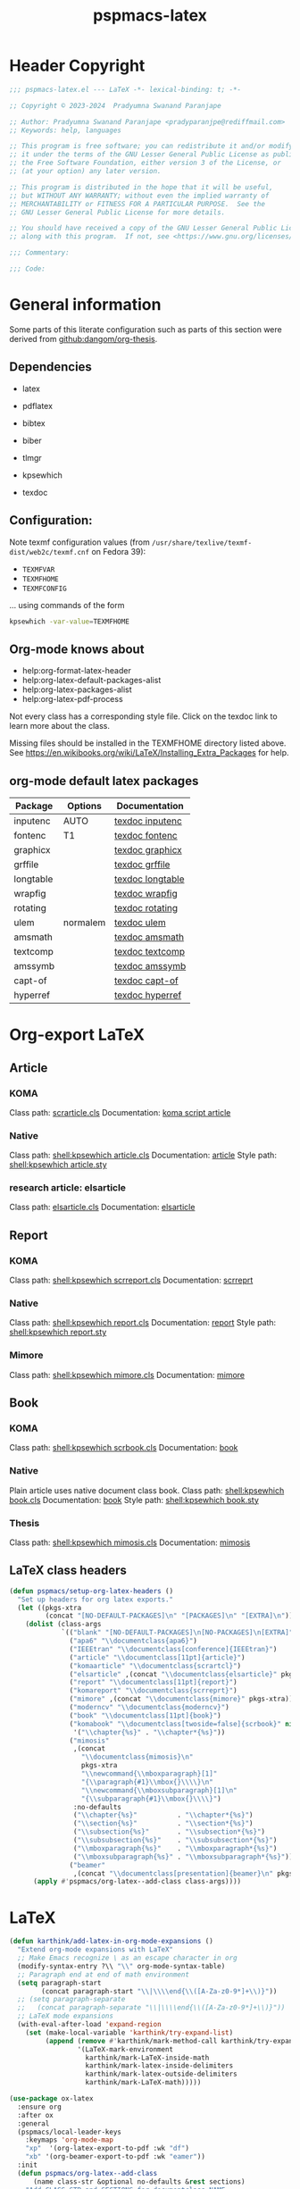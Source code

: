 #+title: pspmacs-latex
#+PROPERTY: header-args :tangle pspmacs-latex.el :mkdirp t :results no :eval no
#+OPTIONS: tex:t
#+auto_tangle: t

* Header Copyright
#+begin_src emacs-lisp
  ;;; pspmacs-latex.el --- LaTeX -*- lexical-binding: t; -*-

  ;; Copyright © 2023-2024  Pradyumna Swanand Paranjape

  ;; Author: Pradyumna Swanand Paranjape <pradyparanjpe@rediffmail.com>
  ;; Keywords: help, languages

  ;; This program is free software; you can redistribute it and/or modify
  ;; it under the terms of the GNU Lesser General Public License as published by
  ;; the Free Software Foundation, either version 3 of the License, or
  ;; (at your option) any later version.

  ;; This program is distributed in the hope that it will be useful,
  ;; but WITHOUT ANY WARRANTY; without even the implied warranty of
  ;; MERCHANTABILITY or FITNESS FOR A PARTICULAR PURPOSE.  See the
  ;; GNU Lesser General Public License for more details.

  ;; You should have received a copy of the GNU Lesser General Public License
  ;; along with this program.  If not, see <https://www.gnu.org/licenses/>.

  ;;; Commentary:

  ;;; Code:
#+end_src

* General information
Some parts of this literate configuration such as parts of this section were derived from [[https://raw.githubusercontent.com/dangom/org-thesis/master/latex-setup.org][github:dangom/org-thesis]].

** Dependencies
- latex
- pdflatex
- bibtex
- biber

- tlmgr
- kpsewhich
- texdoc

** Configuration:
Note texmf configuration values (from =/usr/share/texlive/texmf-dist/web2c/texmf.cnf= on Fedora 39):
- =TEXMFVAR=
- =TEXMFHOME=
- =TEXMFCONFIG=

… using commands of the form
#+begin_src sh :tangle no :eval no
  kpsewhich -var-value=TEXMFHOME
#+end_src

** Org-mode knows about
- help:org-format-latex-header
- help:org-latex-default-packages-alist
- help:org-latex-packages-alist
- help:org-latex-pdf-process

#+begin_note
Not every class has a corresponding style file. Click on the texdoc link to learn more about the class.
#+END_NOTE

Missing files should be installed in the TEXMFHOME directory listed above.
See https://en.wikibooks.org/wiki/LaTeX/Installing_Extra_Packages for help.

** org-mode default latex packages
|-----------+----------+------------------|
| Package   | Options  | Documentation    |
|-----------+----------+------------------|
| inputenc  | AUTO     | [[shell:texdoc inputenc][texdoc inputenc]]  |
| fontenc   | T1       | [[shell:texdoc fontenc][texdoc fontenc]]   |
| graphicx  |          | [[shell:texdoc graphicx][texdoc graphicx]]  |
| grffile   |          | [[shell:texdoc grffile][texdoc grffile]]   |
| longtable |          | [[shell:texdoc longtable][texdoc longtable]] |
| wrapfig   |          | [[shell:texdoc wrapfig][texdoc wrapfig]]   |
| rotating  |          | [[shell:texdoc rotating][texdoc rotating]]  |
| ulem      | normalem | [[shell:texdoc ulem][texdoc ulem]]      |
| amsmath   |          | [[shell:texdoc amsmath][texdoc amsmath]]   |
| textcomp  |          | [[shell:texdoc textcomp][texdoc textcomp]]  |
| amssymb   |          | [[shell:texdoc amssymb][texdoc amssymb]]   |
| capt-of   |          | [[shell:texdoc capt-of][texdoc capt-of]]   |
| hyperref  |          | [[shell:texdoc hyperref][texdoc hyperref]]  |
|-----------+----------+------------------|

* Org-export LaTeX
** Article
*** KOMA
Class path: [[shell:kpsewhich scrarticle.cls][scrarticle.cls]]
Documentation: [[shell:texdoc scrartcl][koma script article]]

*** Native
Class path: [[shell:kpsewhich article.cls]]
Documentation: [[shell:texdoc article][article]]
Style path: [[shell:kpsewhich article.sty]]

*** research article: elsarticle
Class path: [[shell:kpsewhich elsarticle.cls][elsarticle.cls]]
Documentation: [[shell:texdoc elsarticle][elsarticle]]

** Report
*** KOMA
Class path: [[shell:kpsewhich scrreport.cls]]
Documentation: [[shell:texdoc scrreprt][scrreprt]]

*** Native
Class path: [[shell:kpsewhich report.cls]]
Documentation: [[shell:texdoc report][report]]
Style path: [[shell:kpsewhich report.sty]]

*** Mimore
Class path: [[shell:kpsewhich mimore.cls]]
Documentation: [[shell:texdoc mimore][mimore]]

** Book
*** KOMA
Class path: [[shell:kpsewhich scrbook.cls]]
Documentation: [[shell:texdoc book][book]]

*** Native
Plain article uses native document class book.
Class path: [[shell:kpsewhich book.cls]]
Documentation: [[shell:texdoc book][book]]
Style path: [[shell:kpsewhich book.sty]]

*** Thesis
Class path: [[shell:kpsewhich mimosis.cls]]
Documentation: [[shell:texdoc mimosis][mimosis]]

** LaTeX class headers
#+begin_src emacs-lisp
  (defun pspmacs/setup-org-latex-headers ()
    "Set up headers for org latex exports."
    (let ((pkgs-xtra
           (concat "[NO-DEFAULT-PACKAGES]\n" "[PACKAGES]\n" "[EXTRA]\n")))
      (dolist (class-args
               `(("blank" "[NO-DEFAULT-PACKAGES]\n[NO-PACKAGES]\n[EXTRA]")
                 ("apa6" "\\documentclass{apa6}")
                 ("IEEEtran" "\\documentclass[conference]{IEEEtran}")
                 ("article" "\\documentclass[11pt]{article}")
                 ("komaarticle" "\\documentclass{scrartcl}")
                 ("elsarticle" ,(concat "\\documentclass{elsarticle}" pkgs-xtra))
                 ("report" "\\documentclass[11pt]{report}")
                 ("komareport" "\\documentclass{scrreprt}")
                 ("mimore" ,(concat "\\documentclass{mimore}" pkgs-xtra))
                 ("moderncv" "\\documentclass{moderncv}")
                 ("book" "\\documentclass[11pt]{book}")
                 ("komabook" "\\documentclass[twoside=false]{scrbook}" nil
                  '("\\chapter{%s}" . "\\chapter*{%s}"))
                 ("mimosis"
                  ,(concat
                    "\\documentclass{mimosis}\n"
                    pkgs-xtra
                    "\\newcommand{\\mboxparagraph}[1]"
                    "{\\paragraph{#1}\\mbox{}\\\\}\n"
                    "\\newcommand{\\mboxsubparagraph}[1]\n"
                    "{\\subparagraph{#1}\\mbox{}\\\\}")
                  :no-defaults
                  ("\\chapter{%s}"          . "\\chapter*{%s}")
                  ("\\section{%s}"          . "\\section*{%s}")
                  ("\\subsection{%s}"       . "\\subsection*{%s}")
                  ("\\subsubsection{%s}"    . "\\subsubsection*{%s}")
                  ("\\mboxparagraph{%s}"    . "\\mboxparagraph*{%s}")
                  ("\\mboxsubparagraph{%s}" . "\\mboxsubparagraph*{%s}"))
                 ("beamer"
                  ,(concat "\\documentclass[presentation]{beamer}\n" pkgs-xtra))))
        (apply #'pspmacs/org-latex--add-class class-args))))
#+end_src

* LaTeX
#+begin_src emacs-lisp
  (defun karthink/add-latex-in-org-mode-expansions ()
    "Extend org-mode expansions with LaTeX"
    ;; Make Emacs recognize \ as an escape character in org
    (modify-syntax-entry ?\\ "\\" org-mode-syntax-table)
    ;; Paragraph end at end of math environment
    (setq paragraph-start
          (concat paragraph-start "\\|\\\\end{\\([A-Za-z0-9*]+\\)}"))
    ;; (setq paragraph-separate
    ;;   (concat paragraph-separate "\\|\\\\end{\\([A-Za-z0-9*]+\\)}"))
    ;; LaTeX mode expansions
    (with-eval-after-load 'expand-region
      (set (make-local-variable 'karthink/try-expand-list)
           (append (remove #'karthink/mark-method-call karthink/try-expand-list)
                   '(LaTeX-mark-environment
                     karthink/mark-LaTeX-inside-math
                     karthink/mark-latex-inside-delimiters
                     karthink/mark-latex-outside-delimiters
                     karthink/mark-LaTeX-math)))))

  (use-package ox-latex
    :ensure org
    :after ox
    :general
    (pspmacs/local-leader-keys
      :keymaps 'org-mode-map
      "xp"  '(org-latex-export-to-pdf :wk "df")
      "xb" '(org-beamer-export-to-pdf :wk "eamer"))
    :init
    (defun pspmacs/org-latex--add-class
        (name class-str &optional no-defaults &rest sections)
      "Add CLASS-STR and SECTIONS for documentclass NAME.

  CLASS-STR may contain other arbitrary header declarations.
  Modify the variable `org-latex-classes'.
  If NO-DEFAULTS, only declare SECTIONS, ordinarily, use default sections."
      (setf (alist-get name org-latex-classes nil nil #'equal)
            (append (list class-str)
                    sections
                    (unless no-defaults
                      '(("\\section{%s}"       . "\\section*{%s}")
                        ("\\subsection{%s}"    . "\\subsection*{%s}")
                        ("\\subsubsection{%s}" . "\\subsubsection*{%s}")
                        ("\\paragraph{%s}"     . "\\paragraph*{%s}")
                        ("\\subparagraph{%s}"  . "\\subparagraph*{%s}"))))))
    :custom
    (org-export-with-LaTeX-fragments t)
    (org-export-with-smart-quotes t)
    (org-latex-caption-above nil)
    (org-latex-tables-booktabs t)
    (org-latex-prefer-user-labels t)
    (org-latex-reference-command "\\cref{%s}")
    (org-latex-compiler "xelatex")
    (org-latex-src-block-backend 'listings)
    (org-latex-to-mathml-convert-command
     "latexmlmath '%i' --presentationmathml=%o")
    (org-latex-pdf-process
     '("latexmk -pdflatex='%latex -shell-escape -interaction nonstopmode' -pdf -output-directory=%o -f %f"
       "bibtex %b"
       "makeindex %b"
       "latexmk -pdflatex='%latex -shell-escape -interaction nonstopmode' -pdf -output-directory=%o -f %f"
       "latexmk -pdflatex='%latex -shell-escape -interaction nonstopmode' -pdf -output-directory=%o -f %f"))

    ;; From https://git.tecosaur.net/tec/emacs-config,
    ;; the default link colors are hideous.
    (org-latex-hyperref-template
     "
  \\usepackage{xcolor}
  \\providecolor{url}{HTML}{006fcf}
  \\providecolor{link}{HTML}{6f2f47}
  \\providecolor{cite}{HTML}{8f8f2f}
  \\hypersetup{
    pdfauthor={%a},
    pdftitle={%t},
    pdfkeywords={%k},
    pdfsubject={%d},
    pdfcreator={%c},
    pdflang={%L},
    breaklinks=true,
    colorlinks=true,
    linkcolor=link,
    urlcolor=url,
    citecolor=cite}
  \\urlstyle{same}
  %% hide links styles in toc
  \\NewCommandCopy{\\oldtoc}{\\tableofcontents}
  \\renewcommand{\\tableofcontents}{\\begingroup\\hypersetup{hidelinks}\\oldtoc\\endgroup}
  ")

    (org-startup-with-latex-preview t)
    (org-highlight-latex-and-related '(native))
    (org-preview-latex-default-process 'dvisvgm)

    :hook
    (org-mode . karthink/add-latex-in-org-mode-expansions)

    :config
    (plist-put org-format-latex-options :background "Transparent")
    (plist-put org-format-latex-options :scale 1.5)
    (plist-put org-format-latex-options :zoom 1.0)

    (dolist (package '(("" "longtable" nil)
                       ("" "booktabs"  nil)
                       ("" "listings"  nil)
                       ("" "minted"    nil)
                       ("" "color"     nil)
                       ("" "cancel"    t)))
      ;; ;FIXME: Some documentclasses load these themselves,
      ;; ;causing all manner of conflicts.
      ;; ("capitalize" "cleveref"  nil)
      ;; (""           "amsmath"   t)
      ;; (""           "amssymb"   t)
      (cl-pushnew package org-latex-packages-alist
                  :test (lambda (a b) (equal (cadr a) (cadr b)))))
    (pspmacs/setup-org-latex-headers))
#+end_src

Copied, inspired and modified from [[https://github.com/karthink/.emacs.d/blob/master/lisp/setup-latex.el][karthink's config]].
$\TeX : \LaTeX \subset Xe\TeX$
#+begin_src emacs-lisp
  (defun karthink/latex-with-outline ()
    (add-to-list 'minor-mode-overriding-map-alist
                 `(outline-minor-mode . ,outline-minor-mode-map))
    (outline-minor-mode 1))

  (use-package latex
    :after tex
    :ensure auctex
    :hook ((LaTeX-mode . smartparens-mode)
           (LaTeX-mode . karthink/latex-with-outline))
    :mode ("\\.tex\\'" . LaTeX-mode)
    :defines (TeX-auto-save
              TeX-parse-self
              TeX-electric-escape
              TeX-PDF-mode
              TeX-source-correlate-method
              TeX-newline-function
              TeX-view-program-list
              TeX-view-program-selection
              TeX-mode-map)
    :general
    (pspmacs/local-leader-keys
      :keymaps 'LaTeX-mode-map
      "TAB" '(TeX-complete-symbol :wk ":Complete symbol")
      "=" '(reftex-toc :wk ":Reftex toc")
      "(" '(reftex-latex :wk ":Reftex label")
      ")" '(reftex-reference :wk ":Reftex ref")
      "c" '(TeX-command-run-all :wk "ompile")
      "e" '(LaTeX-environment :wk "nvironment insert")
      "f" '(TeX-font :wk "ont")
      "i" '(LaTeX-insert-item :wk "tem insert")
      "m" '(LaTeX-macro :wk "acro insert")
      "p" '(preview-at-point :wk "review at point")
      "s" '(LaTeX-section :wk "ection head insert"))
    :custom
    (TeX-auto-save t)  ; parse on save
    (TeX-parse-self t) ; parse on load
    (TeX-electric-escape nil) ; for preview
    (TeX-PDF-mode nil)
    (TeX-error-overview-open-after-TeX-run nil)
    (TeX-engine 'xetex) ;; use xetex by default
    (TeX-source-correlate-start-server nil)
    (TeX-source-correlate-mode t)
    (TeX-source-correlate-method 'synctex)
    (TeX-newline-function 'reindent-then-newline-and-indent)
    (TeX-electric-sub-and-superscript t)
    (TeX-PDF-from-DVI "Dvips")
    (TeX-save-query nil)

    :config
    (add-to-list 'TeX-view-program-selection '(output-pdf "pdf-tools"))
    (add-to-list 'TeX-view-program-selection '(output-pdf "zathura"))
    (add-hook 'TeX-after-compilation-finished-functions
              #'TeX-revert-document-buffer)
    (sp-with-modes
        '(tex-mode plain-tex-mode latex-mode)
      (sp-local-pair "\\(" "\\)"
                     :unless '(sp-point-before-word-p
                               sp-point-before-same-p
                               sp-latex-point-after-backslash)
                     :trigger-wrap "$"
                     :trigger "$")
      (sp-local-pair "\\[" "\\]"
                     :unless '(sp-point-before-word-p
                               sp-point-before-same-p
                               sp-latex-point-after-backslash))))
#+end_src

** Beamer files
Export beamer presentations with =_present= suffix before extension.
Thus, an org file named =example.org=, when exported through beamer has names =example_present.org=.
When exported as latex-pdf, it becomes =example.pdf=.
#+begin_src emacs-lisp
  (defun pspmacs/rename-beamer-export (export-command &rest r)
    "Intended as advice around `org-beamer-export-to-pdf'.

  Back up already existing files by the extensions
  \\='.tex\\=' \\='.aux\\=' \\='.log\\=' \\='.pdf\\=' by adding \\='.bak\\='.

  Call the wrapped function. Catch any error thrown.

  Restore backed up files."
    (let ((file-exts '(".tex" ".aux" ".log" ".pdf")))
      ;; Back up old files
      (seq-doseq (ext file-exts)
        (let ((old-name (org-export-output-file-name ext)))
          (when (file-exists-p old-name)
            (rename-file
             old-name (concat (file-name-sans-extension old-name) ext ".bak")
             t))))

      ;; Call wrapped function
      (condition-case nil
          (apply export-command r)
        (error (message "Error while calling command %s." export-command)))

      ;; Restore backed up files
      (seq-doseq (ext file-exts)
        (let ((export-name (org-export-output-file-name ext))
              (backup-name (org-export-output-file-name (concat ext ".bak"))))
          (when (file-exists-p export-name)
            (rename-file
             export-name (concat (file-name-sans-extension export-name)
                                 "_present" ext)
             t))
          (when (file-exists-p backup-name)
            (rename-file
             backup-name (file-name-sans-extension backup-name)
             t))))))

  (advice-add 'org-beamer-export-to-pdf :around #'pspmacs/rename-beamer-export)
#+end_src

* Preview
In-line previews of $\TeX$ compiled fragments.
#+begin_src emacs-lisp
  (defun karthink/preview-scale-larger ()
    "Increase the size of `preview-latex' images"
    (setq preview-scale-function
          (lambda nil (* 1.25 (funcall (preview-scale-from-face))))))

  (use-package preview
    :after latex
    :ensure auctex
    :hook (LaTeX-mode . karthink/preview-scale-larger)
    :general
    (pspmacs/local-leader-keys :keymaps 'LaTeX-mode-map "p" 'preview-map))

#+end_src

* Evil-TeX
Integrate $\LaTeX$ with evil mode.
#+begin_src emacs-lisp
  (use-package evil-tex
    :hook (LaTeX-mode . evil-tex-mode))
#+end_src

* BIBTeX
https://lucidmanager.org/productivity/emacs-bibtex-mode/
Bibliography $\TeX$
#+begin_src emacs-lisp
  (use-package bibtex
    :custom
    ;; Following customizations are suggested by org-ref in their wiki
    (bibtex-autokey-year-length 4)
    (bibtex-autokey-name-year-separator "-")
    (bibtex-autokey-year-title-separator "-")
    (bibtex-autokey-titleword-separator "-")
    (bibtex-autokey-titlewords 2)
    (bibtex-autokey-titlewords-stretch 1)
    (bibtex-autokey-titleword-length 5))
#+end_src

* BIBTex completion
#+begin_src emacs-lisp
  (use-package bibtex-completion
    :after bibtex
    :custom
    ;; Following customizations are suggested by org-ref in their wiki
    (bibtex-completion-bibliography
     (remq 'nil (mapcar (lambda (x)
                          (let ((bibfile (expand-file-name "biblio.bib" x)))
                            (if (file-exists-p bibfile) bibfile)))
                        pspmacs/ref-paths)))
    (bibtex-completion-library-path
     (remq 'nil (mapcar (lambda (x)
                          (let ((bibdir (file-name-as-directory
                                         (expand-file-name "library" x))))
                            (if (file-exists-p bibdir) bibdir)))
                        pspmacs/ref-paths)))
    (bibtex-completion-notes-path
     (car (last (remq 'nil (mapcar
                            (lambda (x)
                              (let ((bibdir (file-name-as-directory
                                             (expand-file-name "notes" x))))
                                (when (file-exists-p bibdir) bibdir)))
                            pspmacs/ref-paths)))))
    (biblio-download-directory
     (car (last (remq 'nil
                      (mapcar
                       (lambda (x)
                         (let ((bibdir (file-name-as-directory
                                        (expand-file-name "downloads" x))))
                           (if (file-exists-p bibdir) bibdir)))
                       pspmacs/ref-paths))))))
#+end_src

* RefTeX
$TeX$ references
#+begin_src emacs-lisp
  (use-package reftex
    :commands turn-on-reftex
    :hook ((latex-mode LaTeX-mode) . turn-on-reftex)
    :custom
    (reftex-default-bibliography org-cite-global-bibliography)
    (reftex-insert-label-flags '("sf" "sfte"))
    (reftex-plug-into-AUCTeX t)
    (reftex-use-multiple-selection-buffers t))
#+end_src

* Org-ref
#+begin_src emacs-lisp
  (use-package org-ref
    :demand t
    :after (org bibtex-completion)
    :general
    (pspmacs/local-leader-keys :keymaps 'bibtex-mode-map
      "i" '(:ignore t :wk "nsert")
      "ir" '(:ignore t :wk "ef")
      "irh" '(org-ref-bibtex-hydra/body :wk "ydra"))

    (pspmacs/local-leader-keys :keymaps 'org-mode-map
      "i" '(:ignore t :wk "nsert")
      "ir" '(:ignore t :wk "ef")
      "irl" '(org-ref-insert-link :wk "ink")
      "irh" '(org-ref-insert-link-hydra/body :wk "ydra"))

    :init
    (require 'org-ref)
    :config
    ;; Initialize components
    (require 'org-ref-arxiv)
    (require 'org-ref-scopus)
    (require 'org-ref-wos)
    (require 'org-ref-pubmed)
    (require 'org-ref-sci-id)
    :custom
    (org-ref-bibtex-pdf-download-directory
     (pcase (type-of bibtex-completion-library-path)
       (string bibtex-completion-library-path)
       (_ (car (last bibtex-completion-library-path))))))
  #+end_src

** prettify
#+begin_src emacs-lisp
  (use-package org-ref-prettify
    :disabled
    :after org-ref
    :hook
    (org-mode . org-ref-prettify))
#+end_src

* Citar references
#+begin_src emacs-lisp
  (use-package citar
    :after latex
    :demand t
    :general
    (pspmacs/local-leader-keys
      :keymaps 'latex-mode-map
      "@i" '(citar-insert-citation :wk "nsert"))
    (pspmacs/local-leader-keys
      :keymaps 'org-mode-map
      "@i" '(org-cite-insert :wk "nsert")
      "@c" '(citar-copy-citation :wk "opy"))
    :custom
    (citar-bibliography org-cite-global-bibliography)
    (citar-at-point-function 'embark-act)
    (citar-file-open-function #'consult-file-externally)
    (org-cite-insert-processor 'citar)
    (org-cite-follow-processor 'citar)
    (org-cite-activate-processor 'citar))
#+end_src

* cdLaTeX
#+begin_src emacs-lisp
  (use-package cdlatex
    :after latex org
    ;; :commands turn-on-cdlatex
    :hook
    ((org-mode . turn-on-org-cdlatex)
     (LaTeX-mode . turn-on-cdlatex))
    :general
    (pspmacs/local-leader-keys
      :keymaps 'org-cdlatex-mode-map
      "c"  '(:ignore t :wk "dlatex")
      "c`" '(cdlatex-math-symbol :wk ":Symbol")
      "c_" '(org-cdlatex-underscore-caret :wk ":Sub-superscript")
      "ce" '(org-cdlatex-environment-indent :wk "nvironment"))
    :custom
    (cdlatex-math-symbol-prefix (kbd "M-+") "unbind cdlatex-math-symbol")
    (cdlatex-math-symbol-alist '((?F ("\\Phi"))
                                 (?o ("\\omega" "\\mho" "\\mathcal{O}"))
                                 (?. ("\\cdot" "\\circ"))
                                 (?6 ("\\partial"))
                                 (?v ("\\vee" "\\forall"))
                                 (?^ ("\\uparrow" "\\Updownarrow" "\\updownarrow"))))
    (cdlatex-math-modify-alist '((?b "\\mathbb" "\\textbf" t nil nil)
                                 (?B "\\mathbf" "\\textbf" t nil nil)
                                 (?t "\\text" nil t nil nil)))
    (cdlatex-paired-parens "$[{(")
    :config
    (dolist (cmd '(("vc" "Insert \\vect{}" "\\vect{?}"
                    cdlatex-position-cursor nil nil t)
                   ("sfr" "Insert \\sfrac{}{}" "\\sfrac{?}{}"
                    cdlatex-position-cursor nil nil t)

                   ("abs" "Insert \\abs{}" "\\abs{?}"
                    cdlatex-position-cursor nil nil t)
                   ("equ*" "Insert equation* env"
                    "\\begin{equation*}\n?\n\\end{equation*}"
                    cdlatex-position-cursor nil t nil)
                   ("sn*" "Insert section* env"
                    "\\section*{?}"
                    cdlatex-position-cursor nil t nil)
                   ("ss*" "Insert subsection* env"
                    "\\subsection*{?}"
                    cdlatex-position-cursor nil t nil)
                   ("sss*" "Insert subsubsection* env"
                    "\\subsubsection*{?}"
                    cdlatex-position-cursor nil t nil)))
      (push cmd cdlatex-command-alist))
    (cdlatex-reset-mode))
#+end_src

* pdf-tools
Ref: [[https://jonathanabennett.github.io/blog/2019/05/29/writing-academic-papers-with-org-mode/][jonathan bennett]]
#+begin_src emacs-lisp
  (use-package pdf-tools
    :init
    (defun pspmacs/pdf-view--disable-incompatible ()
      "Disable modes declared in variable `pdf-view-incompatible-modes'."
      (interactive)
      (dolist (incompat pdf-view-incompatible-modes)
        (when (and (boundp incompat) incompat)
          (funcall incompat -1))))
    :config
    ;; initialise
    (pdf-tools-install)
    ;; open pdfs scaled to fit width
    (setq-default pdf-view-display-size 'fit-width)
    ;; use normal isearch
    :general
    (general-def 'normal pdf-view-mode-map
      (kbd "C-s") 'isearch-forward)
    :custom
    (pdf-view-display-size 'fit-width)
    (pdf-annot-activate-created-annotations t "automatically annotate highlights")
    :hook
    (pdf-view-mode . pspmacs/pdf-view--disable-incompatible)
    (pdf-view-mode . auto-revert-mode))
#+end_src

** org-pdf tools
*** =org-noter= dependencies
These should be /require/\ d by =org-noter= itself; we don't know why we need to install them manually.
#+begin_src emacs-lisp
  (use-package nov)
  (use-package djvu)
#+end_src

*** The tools
#+begin_src emacs-lisp
  (use-package org-pdftools
    :hook (org-mode . org-pdftools-setup-link))

  (use-package org-noter-pdftools
    :after (org-noter nov djvu)
    :config
    ;; Add a function to ensure precise note is inserted
    (defun org-noter-pdftools-insert-precise-note (&optional toggle-no-questions)
      (interactive "P")
      (org-noter--with-valid-session
       (let ((org-noter-insert-note-no-questions
              (if toggle-no-questions
                  (not org-noter-insert-note-no-questions)
                org-noter-insert-note-no-questions))
             (org-pdftools-use-isearch-link t)
             (org-pdftools-use-freepointer-annot t))
         (org-noter-insert-note (org-noter--get-precise-info)))))

    ;; fix https://github.com/weirdNox/org-noter/pull/93/commits/f8349ae7575e599f375de1be6be2d0d5de4e6cbf
    (defun org-noter-set-start-location (&optional arg)
      "When opening a session with this document, go to the current location.
  With a prefix ARG, remove start location."
      (interactive "P")
      (org-noter--with-valid-session
       (let ((inhibit-read-only t)
             (ast (org-noter--parse-root))
             (location (org-noter--doc-approx-location
                        (when (called-interactively-p 'any) 'interactive))))
         (with-current-buffer (org-noter--session-notes-buffer session)
           (org-with-wide-buffer
            (goto-char (org-element-property :begin ast))
            (if arg
                (org-entry-delete nil org-noter-property-note-location)
              (org-entry-put nil org-noter-property-note-location
                             (org-noter--pretty-print-location location))))))))
    (with-eval-after-load 'pdf-annot
      (add-hook 'pdf-annot-activate-handler-functions
                #'org-noter-pdftools-jump-to-note)))
#+end_src

* Inherit from private and local
#+begin_src emacs-lisp
  (pspmacs/load-inherit)
#+end_src
